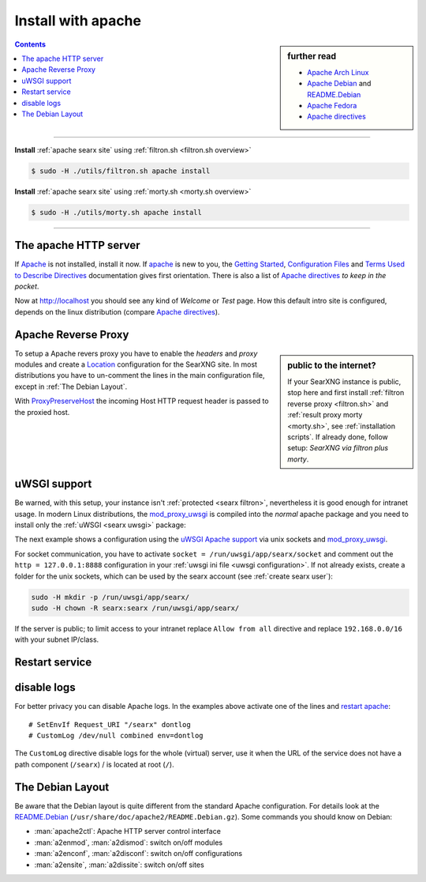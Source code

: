.. _installation apache:

===================
Install with apache
===================

.. _Apache: https://httpd.apache.org/
.. _Apache Debian:
    https://cwiki.apache.org/confluence/display/HTTPD/DistrosDefaultLayout#DistrosDefaultLayout-Debian,Ubuntu(Apachehttpd2.x):
.. _README.Debian:
    https://salsa.debian.org/apache-team/apache2/raw/master/debian/apache2.README.Debian
.. _Apache Arch Linux:
    https://wiki.archlinux.org/index.php/Apache_HTTP_Server
.. _Apache Fedora:
    https://docs.fedoraproject.org/en-US/quick-docs/getting-started-with-apache-http-server/index.html
.. _Apache directives:
    https://httpd.apache.org/docs/trunk/mod/directives.html
.. _Getting Started:
    https://httpd.apache.org/docs/current/en/getting-started.html
.. _Terms Used to Describe Directives:
    https://httpd.apache.org/docs/current/en/mod/directive-dict.html
.. _Configuration Files:
    https://httpd.apache.org/docs/current/en/configuring.html
.. _ProxyPreserveHost: https://httpd.apache.org/docs/trunk/mod/mod_proxy.html#proxypreservehost
.. _LoadModule:
    https://httpd.apache.org/docs/2.4/mod/mod_so.html#loadmodule
.. _DocumentRoot:
    https://httpd.apache.org/docs/trunk/mod/core.html#documentroot
.. _Location:
    https://httpd.apache.org/docs/trunk/mod/core.html#location
.. _uWSGI Apache support:
    https://uwsgi-docs.readthedocs.io/en/latest/Apache.html
.. _mod_proxy_uwsgi:
    https://uwsgi-docs.readthedocs.io/en/latest/Apache.html#mod-proxy-uwsgi

.. sidebar:: further read

   - `Apache Arch Linux`_
   - `Apache Debian`_ and `README.Debian`_
   - `Apache Fedora`_
   - `Apache directives`_

.. contents:: Contents
   :depth: 2
   :local:
   :backlinks: entry

----

**Install** :ref:`apache searx site` using :ref:`filtron.sh <filtron.sh overview>`

.. code:: bash

   $ sudo -H ./utils/filtron.sh apache install

**Install** :ref:`apache searx site` using :ref:`morty.sh <morty.sh overview>`

.. code:: bash

   $ sudo -H ./utils/morty.sh apache install

----

The apache HTTP server
======================

If Apache_ is not installed, install it now. If apache_ is new to you, the
`Getting Started`_, `Configuration Files`_ and `Terms Used to Describe
Directives`_ documentation gives first orientation.  There is also a list of
`Apache directives`_ *to keep in the pocket*.

.. tabs::

   .. group-tab:: Ubuntu / debian

      .. code:: sh

         sudo -H apt-get install apache2

   .. group-tab:: Arch Linux

      .. code:: sh

         sudo -H pacman -S apache
         sudo -H systemctl enable httpd
         sudo -H systemctl start http

   .. group-tab::  Fedora / RHEL

      .. code:: sh

         sudo -H dnf install httpd
         sudo -H systemctl enable httpd
         sudo -H systemctl start httpd

Now at http://localhost you should see any kind of *Welcome* or *Test* page.
How this default intro site is configured, depends on the linux distribution
(compare `Apache directives`_).

.. tabs::

   .. group-tab:: Ubuntu / debian

      .. code:: sh

         less /etc/apache2/sites-enabled/000-default.conf

      In this file, there is a line setting the `DocumentRoot`_ directive:

      .. code:: apache

         DocumentRoot /var/www/html

      And the *welcome* page is the HTML file at ``/var/www/html/index.html``.

   .. group-tab:: Arch Linux

      .. code:: sh

         less /etc/httpd/conf/httpd.conf

      In this file, there is a line setting the `DocumentRoot`_ directive:

      .. code:: apache

         DocumentRoot "/srv/http"
         <Directory "/srv/http">
             Options Indexes FollowSymLinks
             AllowOverride None
             Require all granted
         </Directory>

      The *welcome* page of Arch Linux is a page showing directory located at
      ``DocumentRoot``.  This is *directory* page is generated by the Module
      `mod_autoindex <https://httpd.apache.org/docs/2.4/mod/mod_autoindex.html>`_:

      .. code:: apache

         LoadModule autoindex_module modules/mod_autoindex.so
         ...
         Include conf/extra/httpd-autoindex.conf

   .. group-tab::  Fedora / RHEL

      .. code:: sh

         less /etc/httpd/conf/httpd.conf

      In this file, there is a line setting the ``DocumentRoot`` directive:

      .. code:: apache

          DocumentRoot "/var/www/html"
          ...
          <Directory "/var/www">
              AllowOverride None
              # Allow open access:
              Require all granted
          </Directory>

      On fresh installations, the ``/var/www`` is empty and the *default
      welcome page* is shown, the configuration is located at::

        less /etc/httpd/conf.d/welcome.conf

.. _apache searx site:

Apache Reverse Proxy
====================

.. sidebar:: public to the internet?

   If your SearXNG instance is public, stop here and first install :ref:`filtron
   reverse proxy <filtron.sh>` and :ref:`result proxy morty <morty.sh>`, see
   :ref:`installation scripts`.  If already done, follow setup: *SearXNG via
   filtron plus morty*.

To setup a Apache revers proxy you have to enable the *headers* and *proxy*
modules and create a `Location`_ configuration for the SearXNG site.  In most
distributions you have to un-comment the lines in the main configuration file,
except in :ref:`The Debian Layout`.

.. tabs::

   .. group-tab:: Ubuntu / debian

      In the Apache setup, enable headers and proxy modules:

      .. code:: sh

         sudo -H a2enmod headers
         sudo -H a2enmod proxy
         sudo -H a2enmod proxy_http

      In :ref:`The Debian Layout` you create a ``searx.conf`` with the
      ``<Location /searx >`` directive and save this file in the *sites
      available* folder at ``/etc/apache2/sites-available``.  To enable the
      ``searx.conf`` use :man:`a2ensite`:

      .. code:: sh

         sudo -H a2ensite searx.conf

   .. group-tab:: Arch Linux

      In the ``/etc/httpd/conf/httpd.conf`` file, activate headers and proxy
      modules (LoadModule_):

      .. code:: apache

	 FIXME needs test

         LoadModule headers_module modules/mod_headers.so
         LoadModule proxy_module modules/mod_proxy.so
         LoadModule proxy_http_module modules/mod_proxy_http.so

   .. group-tab::  Fedora / RHEL

      In the ``/etc/httpd/conf/httpd.conf`` file, activate headers and proxy
      modules (LoadModule_):

      .. code:: apache

	 FIXME needs test

	 LoadModule headers_module modules/mod_headers.so
         LoadModule proxy_module modules/mod_proxy.so
         LoadModule proxy_http_module modules/mod_proxy_http.so

With ProxyPreserveHost_ the incoming Host HTTP request header is passed to the
proxied host.

.. _apache searx via filtron plus morty:

.. tabs::

   .. group-tab:: SearXNG via filtron plus morty

      Use this setup, if your instance is public to the internet, compare
      figure: :ref:`architecture <arch public>` and :ref:`installation scripts`.

      1. Configure a reverse proxy for :ref:`filtron <filtron.sh>`, listening on
         *localhost 4004* (:ref:`filtron route request`):

      .. code:: apache

         <Location /searx >

             # SetEnvIf Request_URI "/searx" dontlog
             # CustomLog /dev/null combined env=dontlog

             Require all granted

             Order deny,allow
             Deny from all
             #Allow from fd00::/8 192.168.0.0/16 fe80::/10 127.0.0.0/8 ::1
             Allow from all

             ProxyPreserveHost On
             ProxyPass http://127.0.0.1:4004
             RequestHeader set X-Script-Name /searx

         </Location>

      2. Configure reverse proxy for :ref:`morty <searx morty>`, listening on
      *localhost 3000*

      .. code:: apache

         ProxyPreserveHost On

         <Location /morty >

             # SetEnvIf Request_URI "/morty" dontlog
             # CustomLog /dev/null combined env=dontlog

             Require all granted

             Order deny,allow
             Deny from all
             #Allow from fd00::/8 192.168.0.0/16 fe80::/10 127.0.0.0/8 ::1
             Allow from all

             ProxyPass http://127.0.0.1:3000
             RequestHeader set X-Script-Name /morty

         </Location>

      For a fully result proxification add :ref:`morty's <searx morty>` **public
      URL** to your :origin:`searx/settings.yml`:

      .. code:: yaml

         result_proxy:
             # replace example.org with your server's public name
             url : https://example.org/morty
             key : !!binary "insert_your_morty_proxy_key_here"

         server:
             image_proxy : True

uWSGI support
=============

Be warned, with this setup, your instance isn't :ref:`protected <searx
filtron>`, nevertheless it is good enough for intranet usage.  In modern Linux
distributions, the `mod_proxy_uwsgi`_ is compiled into the *normal* apache
package and you need to install only the :ref:`uWSGI <searx uwsgi>` package:

.. tabs::

   .. group-tab:: Ubuntu / debian

      .. code:: sh

         sudo -H apt-get install uwsgi

         # Ubuntu =< 18.04
         sudo -H apt-get install libapache2-mod-proxy-uwsgi

   .. group-tab:: Arch Linux

      .. code:: sh

         sudo -H pacman -S uwsgi

   .. group-tab::  Fedora / RHEL

      .. code:: sh

         sudo -H dnf install uwsgi

The next example shows a configuration using the `uWSGI Apache support`_ via
unix sockets and `mod_proxy_uwsgi`_.

For socket communication, you have to activate ``socket =
/run/uwsgi/app/searx/socket`` and comment out the ``http = 127.0.0.1:8888``
configuration in your :ref:`uwsgi ini file <uwsgi configuration>`.  If not
already exists, create a folder for the unix sockets, which can be used by the
searx account (see :ref:`create searx user`):

.. code:: bash

   sudo -H mkdir -p /run/uwsgi/app/searx/
   sudo -H chown -R searx:searx /run/uwsgi/app/searx/

If the server is public; to limit access to your intranet replace ``Allow from
all`` directive and replace ``192.168.0.0/16`` with your subnet IP/class.

.. tabs::

   .. group-tab:: Ubuntu / debian

      .. code:: apache

	 LoadModule headers_module /usr/lib/apache2/mod_headers.so
	 LoadModule proxy_module /usr/lib/apache2/modules/mod_proxy.so
	 LoadModule proxy_uwsgi_module /usr/lib/apache2/modules/mod_proxy_uwsgi.so

	 # SetEnvIf Request_URI /searx dontlog
	 # CustomLog /dev/null combined env=dontlog

	 <Location /searx>

	     Require all granted
	     Order deny,allow
	     Deny from all
	     # Allow from fd00::/8 192.168.0.0/16 fe80::/10 127.0.0.0/8 ::1
	     Allow from all

	     ProxyPreserveHost On
	     ProxyPass unix:/run/uwsgi/app/searx/socket|uwsgi://uwsgi-uds-searx/

	 </Location>

   .. group-tab:: Arch Linux

      .. code:: apache

	 FIXME needs test

         LoadModule proxy_module modules/mod_proxy.so
         LoadModule proxy_uwsgi_module modules/mod_proxy_uwsgi.so

         # SetEnvIf Request_URI /searx dontlog
         # CustomLog /dev/null combined env=dontlog

         <Location /searx>

             Require all granted
             Order deny,allow
             Deny from all
             # Allow from fd00::/8 192.168.0.0/16 fe80::/10 127.0.0.0/8 ::1
             Allow from all

             ProxyPreserveHost On
             ProxyPass unix:/run/uwsgi/app/searx/socket|uwsgi://uwsgi-uds-searx/

	 </Location>

   .. group-tab::  Fedora / RHEL

      .. code:: apache

	 FIXME needs test

	 LoadModule proxy_module modules/mod_proxy.so
         LoadModule proxy_uwsgi_module modules/mod_proxy_uwsgi.so
         <IfModule proxy_uwsgi_module>

             # SetEnvIf Request_URI /searx dontlog
             # CustomLog /dev/null combined env=dontlog

             <Location /searx>

                 Require all granted
                 Order deny,allow
                 Deny from all
                 # Allow from fd00::/8 192.168.0.0/16 fe80::/10 127.0.0.0/8 ::1
                 Allow from all

                 ProxyPreserveHost On
                 ProxyPass unix:/run/uwsgi/app/searx/socket|uwsgi://uwsgi-uds-searx/

	     </Location>

         </IfModule>

   .. group-tab:: old mod_wsgi

      We show this only for historical reasons, DON'T USE `mod_uwsgi
      <https://uwsgi-docs.readthedocs.io/en/latest/Apache.html#mod-uwsgi>`_.
      ANYMORE!

      .. code:: apache

         <IfModule mod_uwsgi.c>

             # SetEnvIf Request_URI "/searx" dontlog
             # CustomLog /dev/null combined env=dontlog

             <Location /searx >

                 Require all granted

                 Options FollowSymLinks Indexes
                 SetHandler uwsgi-handler
                 uWSGISocket /run/uwsgi/app/searx/socket

                 Order deny,allow
                 Deny from all
                 # Allow from fd00::/8 192.168.0.0/16 fe80::/10 127.0.0.0/8 ::1
                 Allow from all

             </Location>

         </IfModule>

.. _restart apache:

Restart service
===============

.. tabs::

   .. group-tab:: Ubuntu / debian

      .. code:: sh

         sudo -H systemctl restart apache2
         sudo -H service uwsgi restart searx

   .. group-tab:: Arch Linux

      .. code:: sh

         sudo -H systemctl restart httpd
         sudo -H systemctl restart uwsgi@searx

   .. group-tab::  Fedora / RHEL

      .. code:: sh

         sudo -H systemctl restart httpd
         sudo -H touch /etc/uwsgi.d/searxng.ini


disable logs
============

For better privacy you can disable Apache logs.  In the examples above activate
one of the lines and `restart apache`_::


  # SetEnvIf Request_URI "/searx" dontlog
  # CustomLog /dev/null combined env=dontlog

The ``CustomLog`` directive disable logs for the whole (virtual) server, use it
when the URL of the service does not have a path component (``/searx``) / is
located at root (``/``).

.. _The Debian Layout:

The Debian Layout
=================

Be aware that the Debian layout is quite different from the standard Apache
configuration.  For details look at the README.Debian_
(``/usr/share/doc/apache2/README.Debian.gz``).  Some commands you should know on
Debian:

* :man:`apache2ctl`:  Apache HTTP server control interface
* :man:`a2enmod`, :man:`a2dismod`: switch on/off modules
* :man:`a2enconf`, :man:`a2disconf`: switch on/off configurations
* :man:`a2ensite`, :man:`a2dissite`: switch on/off sites
